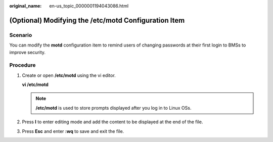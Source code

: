 :original_name: en-us_topic_0000001194043086.html

.. _en-us_topic_0000001194043086:

(Optional) Modifying the /etc/motd Configuration Item
=====================================================

Scenario
--------

You can modify the **motd** configuration item to remind users of changing passwords at their first login to BMSs to improve security.

Procedure
---------

#. Create or open **/etc/motd** using the vi editor.

   **vi /etc/motd**

   .. note::

      **/etc/motd** is used to store prompts displayed after you log in to Linux OSs.

#. Press **I** to enter editing mode and add the content to be displayed at the end of the file.

#. Press **Esc** and enter **:wq** to save and exit the file.
